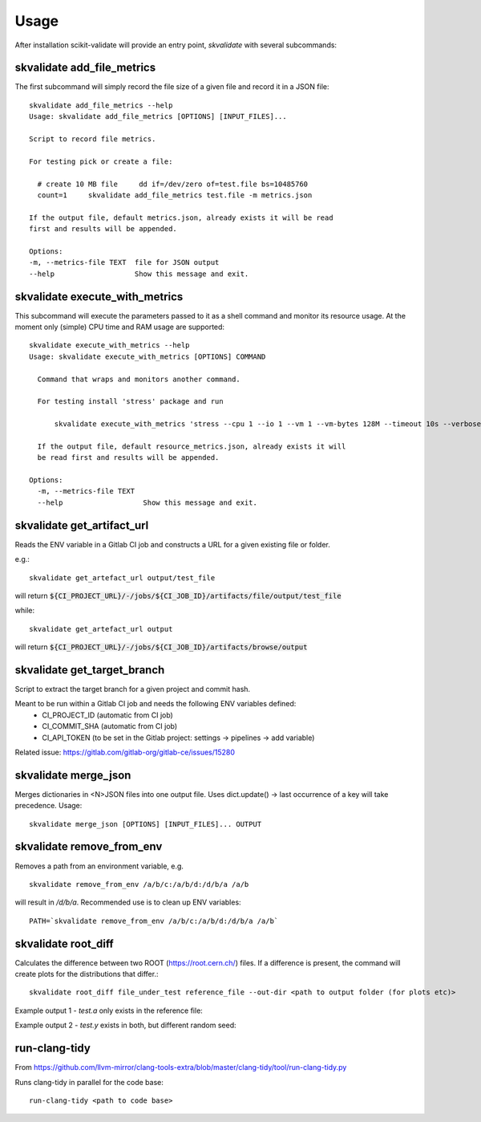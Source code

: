 =====
Usage
=====

After installation scikit-validate will provide an entry point, `skvalidate` with several subcommands:

skvalidate add_file_metrics
----------------------------
The first subcommand will simply record the file size of a given file and record it in a JSON file::

    skvalidate add_file_metrics --help
    Usage: skvalidate add_file_metrics [OPTIONS] [INPUT_FILES]...

    Script to record file metrics.

    For testing pick or create a file:

      # create 10 MB file     dd if=/dev/zero of=test.file bs=10485760
      count=1     skvalidate add_file_metrics test.file -m metrics.json

    If the output file, default metrics.json, already exists it will be read
    first and results will be appended.

    Options:
    -m, --metrics-file TEXT  file for JSON output
    --help                   Show this message and exit.

skvalidate execute_with_metrics
-------------------------------
This subcommand will execute the parameters passed to it as a shell command and monitor its resource usage.
At the moment only (simple) CPU time and RAM usage are supported::

    skvalidate execute_with_metrics --help
    Usage: skvalidate execute_with_metrics [OPTIONS] COMMAND

      Command that wraps and monitors another command.

      For testing install 'stress' package and run

          skvalidate execute_with_metrics 'stress --cpu 1 --io 1 --vm 1 --vm-bytes 128M --timeout 10s --verbose' -m resource_metrics.json

      If the output file, default resource_metrics.json, already exists it will
      be read first and results will be appended.

    Options:
      -m, --metrics-file TEXT
      --help                   Show this message and exit.


skvalidate get_artifact_url
-----------------------------
Reads the ENV variable in a Gitlab CI job and constructs a URL for a given existing file or folder.

e.g.::

    skvalidate get_artefact_url output/test_file

will return :code:`${CI_PROJECT_URL}/-/jobs/${CI_JOB_ID}/artifacts/file/output/test_file`

while::

    skvalidate get_artefact_url output

will return :code:`${CI_PROJECT_URL}/-/jobs/${CI_JOB_ID}/artifacts/browse/output`

skvalidate get_target_branch
-----------------------------
Script to extract the target branch for a given project and commit hash.

Meant to be run within a Gitlab CI job and needs the following ENV variables defined:
 * CI_PROJECT_ID (automatic from CI job)
 * CI_COMMIT_SHA (automatic from CI job)
 * CI_API_TOKEN (to be set in the Gitlab project: settings -> pipelines -> add variable)

Related issue: https://gitlab.com/gitlab-org/gitlab-ce/issues/15280


skvalidate merge_json
-----------------------------
Merges dictionaries in <N>JSON files into one output file. Uses dict.update() |srarr| last occurrence of a key will take precedence.
Usage::

    skvalidate merge_json [OPTIONS] [INPUT_FILES]... OUTPUT


skvalidate remove_from_env
-----------------------------
Removes a path from an environment variable, e.g. ::

    skvalidate remove_from_env /a/b/c:/a/b/d:/d/b/a /a/b

will result in `/d/b/a`. Recommended use is to clean up ENV variables::

    PATH=`skvalidate remove_from_env /a/b/c:/a/b/d:/d/b/a /a/b`


skvalidate root_diff
--------------------
Calculates the difference between two ROOT (https://root.cern.ch/) files.
If a difference is present, the command will create plots for the distributions that differ.::

    skvalidate root_diff file_under_test reference_file --out-dir <path to output folder (for plots etc)>

Example output 1 - `test.a` only exists in the reference file:

.. image:: _static/root_diff/test.a.png
   :target: _static/root_diff/test.a.png

Example output 2 - `test.y` exists in both, but different random seed:

   .. image:: _static/root_diff/test.y.png
      :target: _static/root_diff/test.y.png


run-clang-tidy
--------------
From https://github.com/llvm-mirror/clang-tools-extra/blob/master/clang-tidy/tool/run-clang-tidy.py

Runs clang-tidy in parallel for the code base::

    run-clang-tidy <path to code base>



.. |srarr|    unicode:: U+02192 .. RIGHTWARDS ARROW
